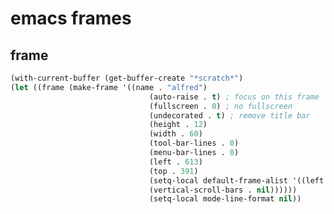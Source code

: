 #+STARTUP: content
* emacs frames
** frame
#+begin_src emacs-lisp
(with-current-buffer (get-buffer-create "*scratch*")
(let ((frame (make-frame '((name . "alfred")
                               (auto-raise . t) ; focus on this frame
                               (fullscreen . 0) ; no fullscreen
                               (undecorated . t) ; remove title bar
                               (height . 12)
                               (width . 60)
                               (tool-bar-lines . 0)
                               (menu-bar-lines . 0)
                               (left . 613)
                               (top . 391)
                               (setq-local default-frame-alist '((left . 0) (fullscreen . 0)))
                               (vertical-scroll-bars . nil))))))
                               (setq-local mode-line-format nil))
#+end_src
